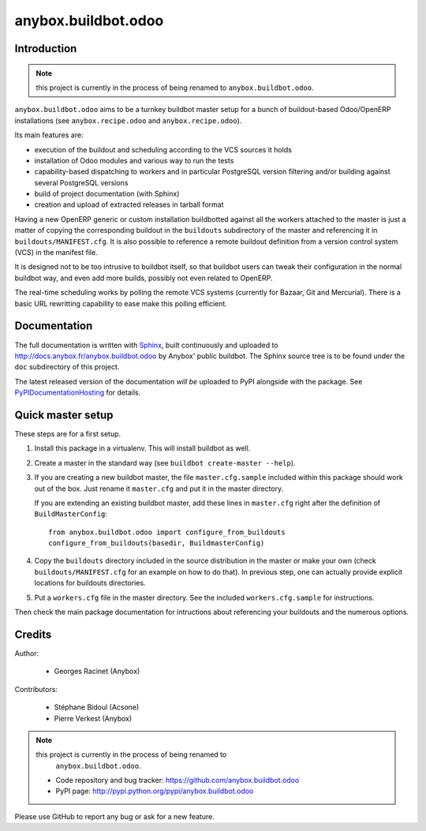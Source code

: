 anybox.buildbot.odoo
=======================

Introduction
~~~~~~~~~~~~

.. note:: this project is currently in the process of being renamed to
          ``anybox.buildbot.odoo``.

``anybox.buildbot.odoo`` aims to be a turnkey buildbot master setup
for a bunch of buildout-based Odoo/OpenERP installations (see
``anybox.recipe.odoo`` and ``anybox.recipe.odoo``).

Its main features are:

* execution of the buildout and scheduling according to the VCS
  sources it holds
* installation of Odoo modules and various way to run the tests
* capability-based dispatching to workers and in particular
  PostgreSQL version filtering and/or building against several
  PostgreSQL versions
* build of project documentation (with Sphinx)
* creation and upload of extracted releases in tarball format

Having a new OpenERP generic or custom installation buildbotted
against all the workers attached to the
master is just a matter of copying the corresponding buildout in the
``buildouts`` subdirectory of the master and referencing it in
``buildouts/MANIFEST.cfg``.
It is also possible to reference a remote buildout definition from a
version control system (VCS) in the manifest file.

It is designed not to be too intrusive to buildbot itself, so that
buildbot users can tweak their configuration in the normal buildbot
way, and even add more builds, possibly not even related to
OpenERP.

The real-time scheduling works by polling the remote VCS systems
(currently for Bazaar, Git and Mercurial). There is a basic URL
rewritting capability to ease make this polling efficient.

Documentation
~~~~~~~~~~~~~

The full documentation is written with `Sphinx
<http://sphinx-doc.org>`_, built continuously and
uploaded to http://docs.anybox.fr/anybox.buildbot.odoo by Anybox' public
buildbot.
The Sphinx source tree is to be found under the ``doc`` subdirectory
of this project.

The latest released version of the documentation *will be* uploaded to PyPI
alongside with the package. See `PyPIDocumentationHosting
<https://wiki.python.org/moin/PyPiDocumentationHosting>`_ for details.


Quick master setup
~~~~~~~~~~~~~~~~~~

These steps are for a first setup.

#. Install this package in a virtualenv. This will install buildbot as
   well.
#. Create a master in the standard way (see ``buildbot create-master --help``).
#. If you are creating a new buildbot master, the file ``master.cfg.sample`` 
   included within this package should work out of the box. Just rename it
   ``master.cfg`` and put it in the master directory.

   If you are extending an existing buildbot master, add these lines in
   ``master.cfg`` right after the definition of ``BuildMasterConfig``::

      from anybox.buildbot.odoo import configure_from_buildouts
      configure_from_buildouts(basedir, BuildmasterConfig)

#. Copy the ``buildouts`` directory included in the source
   distribution in the master or make your own (check
   ``buildouts/MANIFEST.cfg`` for an example on how to do
   that). In previous step, one can actually provide explicit
   locations for buildouts directories.
#. Put a ``workers.cfg`` file in the master directory. See the included
   ``workers.cfg.sample`` for instructions.

Then check the main package documentation for intructions about
referencing your buildouts and the numerous options.


Credits
~~~~~~~
Author:

 * Georges Racinet (Anybox)

Contributors:

 * Stéphane Bidoul (Acsone)
 * Pierre Verkest (Anybox)

.. note:: this project is currently in the process of being renamed to
          ``anybox.buildbot.odoo``.

 * Code repository and bug tracker:
   https://github.com/anybox.buildbot.odoo
 * PyPI page: http://pypi.python.org/pypi/anybox.buildbot.odoo

Please use GitHub to report any bug or ask for a new feature.
